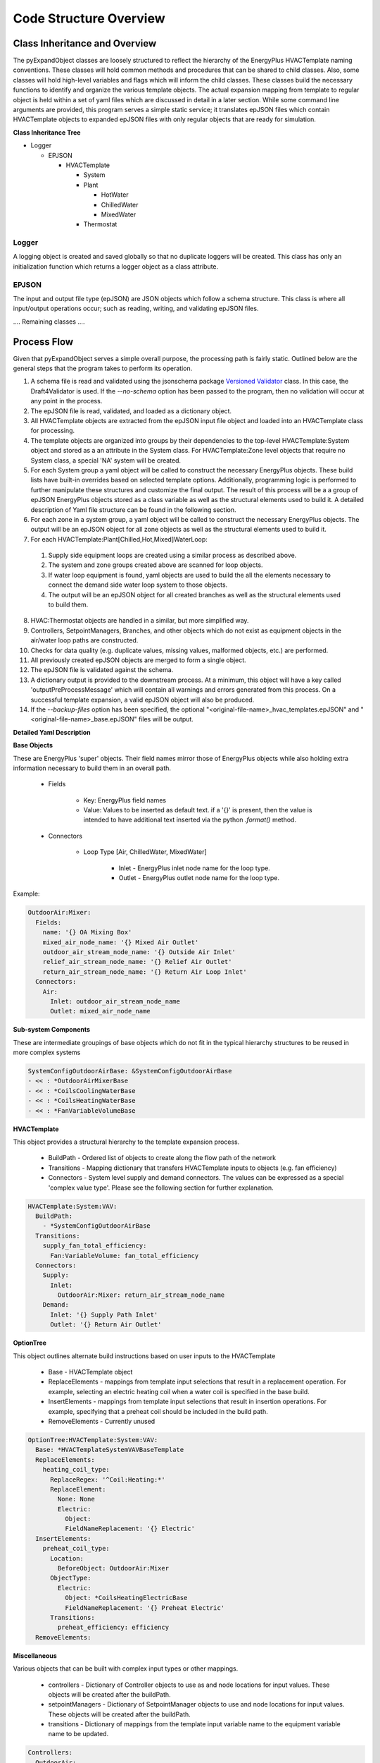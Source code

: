 ***********************
Code Structure Overview
***********************

------------------------------
Class Inheritance and Overview
------------------------------
The pyExpandObject classes are loosely structured to reflect the hierarchy of the EnergyPlus HVACTemplate naming conventions.  These classes will hold common methods and procedures that can be shared to child classes.  Also, some classes will hold high-level variables and flags which will inform the child classes.  These classes build the necessary functions to identify and organize the various template objects.  The actual expansion mapping from template to regular object is held within a set of yaml files which are discussed in detail in a later section.  While some command line arguments are provided, this program serves a simple static service; it translates epJSON files which contain HVACTemplate objects to expanded epJSON files with only regular objects that are ready for simulation.

**Class Inheritance Tree**

* Logger

  * EPJSON

    * HVACTemplate

      * System
      * Plant

        * HotWater
        * ChilledWater
        * MixedWater
      * Thermostat

Logger
~~~~~~
A logging object is created and saved globally so that no duplicate loggers will be created.  This class has only an initialization function which returns a logger object as a class attribute.

EPJSON
~~~~~~
The input and output file type (epJSON) are JSON objects which follow a schema structure.  This class is where all input/output operations occur; such as reading, writing, and validating epJSON files.

.... Remaining classes ....

------------------------------
Process Flow
------------------------------
Given that pyExpandObject serves a simple overall purpose, the processing path is fairly static.  Outlined below are the general steps that the program takes to perform its operation.

1. A schema file is read and validated using the jsonschema package `Versioned Validator`_ class.  In this case, the Draft4Validator is used.  If the `--no-schema` option has been passed to the program, then no validation will occur at any point in the process.
2. The epJSON file is read, validated, and loaded as a dictionary object.
3. All HVACTemplate objects are extracted from the epJSON input file object and loaded into an HVACTemplate class for processing.
4. The template objects are organized into groups by their dependencies to the top-level HVACTemplate:System object and stored as a an attribute in the System class.  For HVACTemplate:Zone level objects that require no System class, a special 'NA' system will be created.
5. For each System group a yaml object will be called to construct the necessary EnergyPlus objects.  These build lists have built-in overrides based on selected template options.  Additionally, programming logic is performed to further manipulate these structures and customize the final output.  The result of this process will be a a group of epJSON EnergyPlus objects stored as a class variable as well as the structural elements used to build it.  A detailed description of Yaml file structure can be found in the following section.
6. For each zone in a system group, a yaml object will be called to construct the necessary EnergyPlus objects.  The output will be an epJSON object for all zone objects as well as the structural elements used to build it.
7. For each HVACTemplate:Plant[Chilled,Hot,Mixed]WaterLoop:

  1. Supply side equipment loops are created using a similar process as described above.
  2. The system and zone groups created above are scanned for loop objects.
  3. If water loop equipment is found, yaml objects are used to build the all the elements necessary to connect the demand side water loop system to those objects.
  4. The output will be an epJSON object for all created branches as well as the structural elements used to build them.

8. HVAC:Thermostat objects are handled in a similar, but more simplified way.
9. Controllers, SetpointManagers, Branches, and other objects which do not exist as equipment objects in the air/water loop paths are constructed.
10. Checks for data quality (e.g. duplicate values, missing values, malformed objects, etc.) are performed.
11. All previously created epJSON objects are merged to form a single object.
12. The epJSON file is validated against the schema.
13. A dictionary output is provided to the downstream process.  At a minimum, this object will have a key called 'outputPreProcessMessage' which will contain all warnings and errors generated from this process.  On a successful template expansion, a valid epJSON object will also be produced.
14. If the `--backup-files` option has been specified, the optional "\<original-file-name\>_hvac_templates.epJSON" and "\<original-file-name\>_base.epJSON" files will be output.


.. _Versioned Validator: https://python-jsonschema.readthedocs.io/en/stable/validate/#versioned-validators

**Detailed Yaml Description**

**Base Objects**

These are EnergyPlus 'super' objects.  Their field names mirror those of EnergyPlus objects while also holding extra information necessary to build them in an overall path.

    * Fields

        * Key: EnergyPlus field names
        * Value: Values to be inserted as default text.  if a '{}' is present, then the value is intended to have additional text inserted via the python `.format()` method.

    * Connectors

        * Loop Type [Air, ChilledWater, MixedWater]

            * Inlet - EnergyPlus inlet node name for the loop type.
            * Outlet - EnergyPlus outlet node name for the loop type.

Example:


.. code-block:: yaml

  OutdoorAir:Mixer:
    Fields:
      name: '{} OA Mixing Box'
      mixed_air_node_name: '{} Mixed Air Outlet'
      outdoor_air_stream_node_name: '{} Outside Air Inlet'
      relief_air_stream_node_name: '{} Relief Air Outlet'
      return_air_stream_node_name: '{} Return Air Loop Inlet'
    Connectors:
      Air:
        Inlet: outdoor_air_stream_node_name
        Outlet: mixed_air_node_name

**Sub-system Components**

These are intermediate groupings of base objects which do not fit in the typical hierarchy structures to be reused in more complex systems

.. code-block:: yaml

  SystemConfigOutdoorAirBase: &SystemConfigOutdoorAirBase
  - << : *OutdoorAirMixerBase
  - << : *CoilsCoolingWaterBase
  - << : *CoilsHeatingWaterBase
  - << : *FanVariableVolumeBase

**HVACTemplate**

This object provides a structural hierarchy to the template expansion process.

  * BuildPath - Ordered list of objects to create along the flow path of the network
  * Transitions - Mapping dictionary that transfers HVACTemplate inputs to objects (e.g. fan efficiency)
  * Connectors - System level supply and demand connectors.  The values can be expressed as a special 'complex value type'.  Please see the following section for further explanation.

.. code-block:: yaml

  HVACTemplate:System:VAV:
    BuildPath:
      - *SystemConfigOutdoorAirBase
    Transitions:
      supply_fan_total_efficiency:
        Fan:VariableVolume: fan_total_efficiency
    Connectors:
      Supply:
        Inlet:
          OutdoorAir:Mixer: return_air_stream_node_name
      Demand:
        Inlet: '{} Supply Path Inlet'
        Outlet: '{} Return Air Outlet'

**OptionTree**

This object outlines alternate build instructions based on user inputs to the HVACTemplate

  * Base - HVACTemplate object
  * ReplaceElements - mappings from template input selections that result in a replacement operation.  For example, selecting an electric heating coil when a water coil is specified in the base build.
  * InsertElements - mappings from template input selections that result in insertion operations.  For example, specifying that a preheat coil should be included in the build path.
  * RemoveElements - Currently unused

.. code-block:: yaml

  OptionTree:HVACTemplate:System:VAV:
    Base: *HVACTemplateSystemVAVBaseTemplate
    ReplaceElements:
      heating_coil_type:
        ReplaceRegex: '^Coil:Heating:*'
        ReplaceElement:
          None: None
          Electric:
            Object:
            FieldNameReplacement: '{} Electric'
    InsertElements:
      preheat_coil_type:
        Location:
          BeforeObject: OutdoorAir:Mixer
        ObjectType:
          Electric:
            Object: *CoilsHeatingElectricBase
            FieldNameReplacement: '{} Preheat Electric'
        Transitions:
          preheat_efficiency: efficiency
    RemoveElements:

**Miscellaneous**

Various objects that can be built with complex input types or other mappings.

  * controllers - Dictionary of Controller objects to use as and node locations for input values.  These objects will be created after the buildPath.
  * setpointManagers - Dictionary of SetpointManager objects to use and node locations for input values.  These objects will be created after the buildPath.
  * transitions - Dictionary of mappings from the template input variable name to the equipment variable name to be updated.

.. code-block:: yaml

  Controllers:
    OutdoorAir:
      Base:
        Controller:OutdoorAir:
          name: '{} OA Controller'
          relief_air_outlet_node_name:
            OutdoorAir:Mixer: relief_air_stream_node_name
          return_air_node_name:
            OutdoorAir:Mixer: return_air_stream_node_name

**Complex Value Type**

Some values can be expressed as one of two types:

1. static value - Number or string which does not contain '{}' for further formatting
2. Dictionary mapping :

  * Required Sub-dictionary
  * Key - EnergyPlus Object.
  * Value - the reference node of the object

----------------------
Command Line Interface
----------------------

`-xb --output-backups     Output separated epJSON`

It is not possible to comment sections of code in JSON formatted files.  Therefore, expepJSON files do not have the ability to retain the HVACTemplate objects used to create the current document.  If the original file were to be overwritten, then all template data would be lost.  In an attempt to provide and additional layer of backups, this option will output two files: one with HVACTemplate objects, and one with all other objects.  With these files, the original input file can be created, or specific objects can be copied and pasted.

`-ns --no-schema     Skip all schema validation checks`

One benefit of the JSON file format is that files can be validated before simulation.  This means that erroneous inputs can be found before simulation, which saves time debugging output files and reading through logs, unsure of the error source.  This includes syntax errors, values that are out of range, and missing required inputs.  However, situations may occur when the user wishes to skip schema validation, in which case this flag should be used.